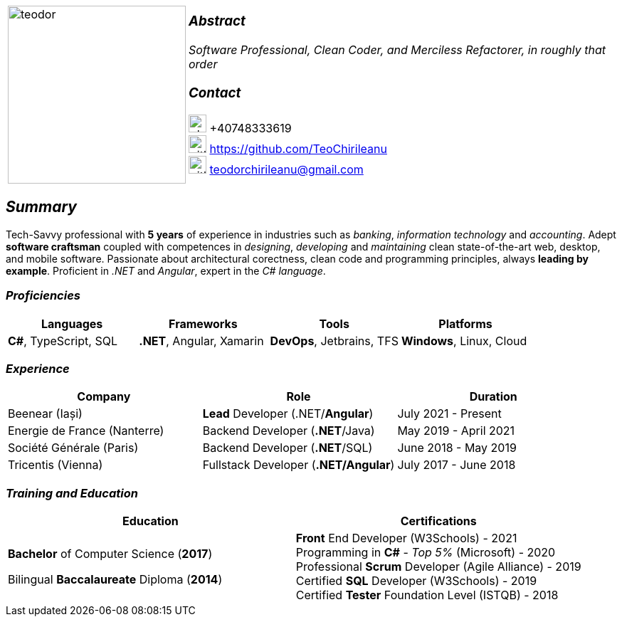 [frame=none]
[grid=none]
[%autowidth.stretch]
|===
| |
^.^a|image:https://github.com/TeoChirileanu/CV/blob/master/src/teodor.jpg?raw=true[teodor, 250]
^.^a|

===  _Abstract_
__Software Professional, Clean Coder, and Merciless Refactorer, in roughly that order__ +

=== _Contact_
image:https://github.com/TeoChirileanu/CV/blob/master/src/telephone.png?raw=true[phone, 25] +40748333619 +
image:https://github.com/TeoChirileanu/CV/blob/master/src/github.png?raw=true[github, 25] https://github.com/TeoChirileanu +
image:https://github.com/TeoChirileanu/CV/blob/master/src/gmail.png?raw=true[github, 25] teodorchirileanu@gmail.com

|===

[.text-center]
== _Summary_
[.text-justify]

Tech-Savvy professional with *5 years* of experience in industries such as _banking_, _information technology_ and _accounting_. Adept *software craftsman* coupled with competences in _designing_, _developing_ and _maintaining_ clean state-of-the-art web, desktop, and mobile software. Passionate about architectural corectness, clean code and programming principles, always *leading by example*. Proficient in __.NET__ and __Angular__, expert in the __C# language__.

[.text-center]
=== _Proficiencies_
[frame=none]
[grid=none]
|===
^|Languages ^|Frameworks ^|Tools ^|Platforms

^.^|*C#*, TypeScript, SQL
^.^|*.NET*, Angular, Xamarin
^.^|*DevOps*, Jetbrains, TFS
^.^|*Windows*, Linux, Cloud
|===

[.text-center]
=== _Experience_
[frame=none]
[grid=none]
|===
^|Company ^|Role ^|Duration

^.^|Beenear (Iași) ^.^| *Lead* Developer (.NET/*Angular*) ^.^|July 2021 - Present
^.^|Energie de France (Nanterre) ^.^|Backend Developer (*.NET*/Java) ^.^|May 2019 - April 2021
^.^|Société Générale (Paris) ^.^| Backend Developer (*.NET*/SQL) ^.^|June 2018 - May 2019
^.^|Tricentis (Vienna) ^.^|Fullstack Developer (*.NET/Angular*) ^.^|July 2017 - June 2018
|===

[.text-center]
=== _Training and Education_
[frame=none]
[grid=none]
|===
^|Education ^|Certifications

^.^a|*Bachelor* of Computer Science (*2017*)

Bilingual *Baccalaureate* Diploma (*2014*)

^.^| *Front* End Developer (W3Schools) - 2021 +
Programming in *C#* - __Top 5%__ (Microsoft) - 2020 +
Professional *Scrum* Developer (Agile Alliance) - 2019 +
Certified *SQL* Developer (W3Schools) - 2019 +
Certified *Tester* Foundation Level (ISTQB) - 2018 +
|===